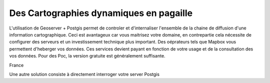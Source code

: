Des Cartographies dynamiques en pagaille 
=========================================

L'utilisation de Geoserver + Postgis permet de controler et d'internaliser l'ensemble de la chaine de diffusion d'une information cartographique. Ceci est avantageux car vous maitrisez votre domaine, en contrepartie cela nécessite de configurer des serveurs et un investissement technique plus important. Des oéprateurs tels que Mapbox vous permettent d'heberger vos données. 
Ces services devient payant en fonction de votre usage et de la consultation des vos données. Pour des Poc, la version gratuite est généralement suffisante. 

France 

Une autre solution consiste à directement interroger votre server Postgis
